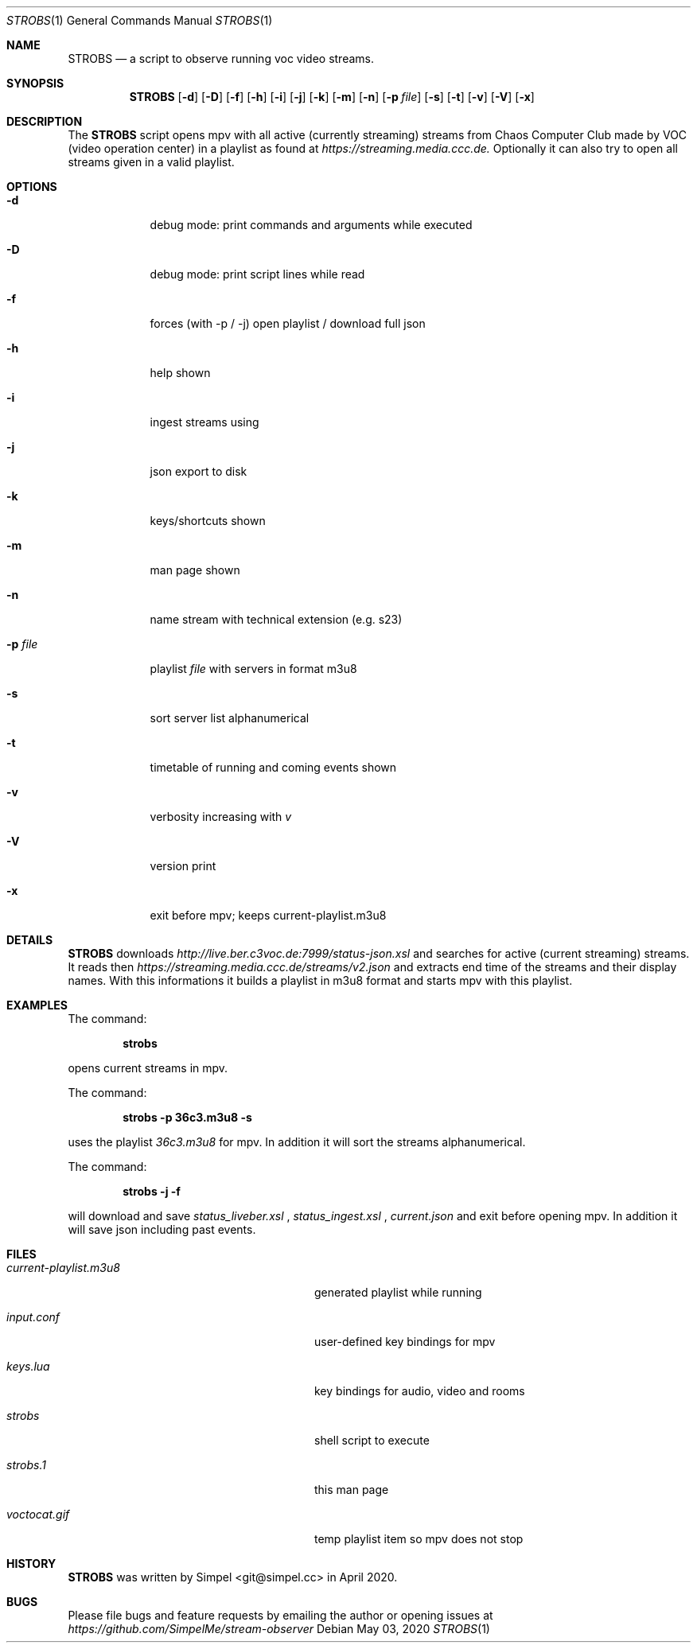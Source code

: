 .\" SPDX-FileCopyrightText: 2020 Simpel <stream-observer@simpel.cc>
.\"
.\" SPDX-License-Identifier: MIT
.Dd May 03, 2020              \" DATE
.Dt STROBS 1      \" Program name and manual section number
.Os
.Sh NAME                 \" Section Header - required - don't modify
.Nm STROBS
.Nd a script to observe running voc video streams.
.Sh SYNOPSIS             \" Section Header - required - don't modify
.Nm
.Op Fl d
.Op Fl D
.Op Fl f
.Op Fl h
.Op Fl i
.Op Fl j
.Op Fl k
.Op Fl m
.Op Fl n
.Op Fl p Ar file              \" [-p file]
.Op Fl s
.Op Fl t
.Op Fl v
.Op Fl V
.Op Fl x
.Sh DESCRIPTION          \" Section Header - required - don't modify
The
.Nm
script opens mpv with all active (currently streaming) streams from Chaos
Computer Club made by VOC (video operation center) in a playlist as found at
.Mt https://streaming.media.ccc.de.
.Me
Optionally it can also try to open all streams given in a valid playlist.

.Sh OPTIONS
.Bl -tag -width "-p file" -indent  \" Begins a tagged list
.It Fl d
debug mode: print commands and arguments while executed
.It Fl D
debug mode: print script lines while read
.It Fl f
forces (with -p / -j) open playlist / download full json
.It Fl h
help shown
.It Fl i
ingest streams using
.It Fl j
json export to disk
.It Fl k
keys/shortcuts shown
.It Fl m
man page shown
.It Fl n
name stream with technical extension (e.g. s23)
.It Fl p Ar file
playlist
.Ar file
with servers in format m3u8
.It Fl s
sort server list alphanumerical
.It Fl t
timetable of running and coming events shown
.It Fl v
verbosity increasing with
.Ar v
.It Fl V
version print
.It Fl x
exit before mpv; keeps current-playlist.m3u8
.El
.Sh DETAILS
.Nm
downloads
.Mt http://live.ber.c3voc.de:7999/status-json.xsl
.Me
and searches for active (current streaming) streams. It reads then
.Mt https://streaming.media.ccc.de/streams/v2.json
.Me
and extracts end time of the streams and their display names. With this
informations it builds a playlist in m3u8 format and starts mpv with this playlist.
.Sh EXAMPLES
The command:
.Pp
.Dl "strobs"
.Pp
opens current streams in mpv.
.Pp
The command:
.Pp
.Dl "strobs -p 36c3.m3u8 -s"
.Pp
uses the playlist
.Ar 36c3.m3u8
for mpv. In addition it will sort the streams alphanumerical.
.Pp
The command:
.Pp
.Dl "strobs -j -f"
.Pp
will download and save
.Ar status_liveber.xsl
,
.Ar status_ingest.xsl
,
.Ar current.json
and exit before opening mpv. In addition it will save json including past events.
.Pp
.Sh FILES                \" File used or created by the topic of the man page
.Bl -tag -width "./current-playlist.m3u8   "
.It Pa current-playlist.m3u8
generated playlist while running
.It Pa input.conf
user-defined key bindings for mpv
.It Pa keys.lua
key bindings for audio, video and rooms
.It Pa strobs
shell script to execute
.It Pa strobs.1
this man page
.It Pa voctocat.gif
temp playlist item so mpv does not stop
.El                      \" Ends the list
.Sh HISTORY           \" Document history if command behaves in a unique manner
.Nm
was written by Simpel <git@simpel.cc> in April 2020.
.Sh BUGS              \" Document known, unremedied bugs
Please file bugs and feature requests by emailing the author
or opening issues at
.Mt https://github.com/SimpelMe/stream-observer
.Me
